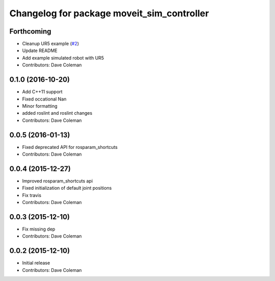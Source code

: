 ^^^^^^^^^^^^^^^^^^^^^^^^^^^^^^^^^^^^^^^^^^^
Changelog for package moveit_sim_controller
^^^^^^^^^^^^^^^^^^^^^^^^^^^^^^^^^^^^^^^^^^^

Forthcoming
-----------
* Cleanup UR5 example (`#2 <https://github.com/PickNikRobotics/moveit_sim_controller/issues/2>`_)
* Update README
* Add example simulated robot with UR5
* Contributors: Dave Coleman

0.1.0 (2016-10-20)
------------------
* Add C++11 support
* Fixed occational Nan
* Minor formatting
* added roslint and roslint changes
* Contributors: Dave Coleman

0.0.5 (2016-01-13)
------------------
* Fixed deprecated API for rosparam_shortcuts
* Contributors: Dave Coleman

0.0.4 (2015-12-27)
------------------
* Improved rosparam_shortcuts api
* Fixed initialization of default joint positions
* Fix travis
* Contributors: Dave Coleman

0.0.3 (2015-12-10)
------------------
* Fix missing dep
* Contributors: Dave Coleman

0.0.2 (2015-12-10)
------------------
* Initial release
* Contributors: Dave Coleman
